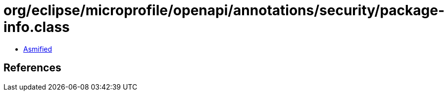 = org/eclipse/microprofile/openapi/annotations/security/package-info.class

 - link:package-info-asmified.java[Asmified]

== References

